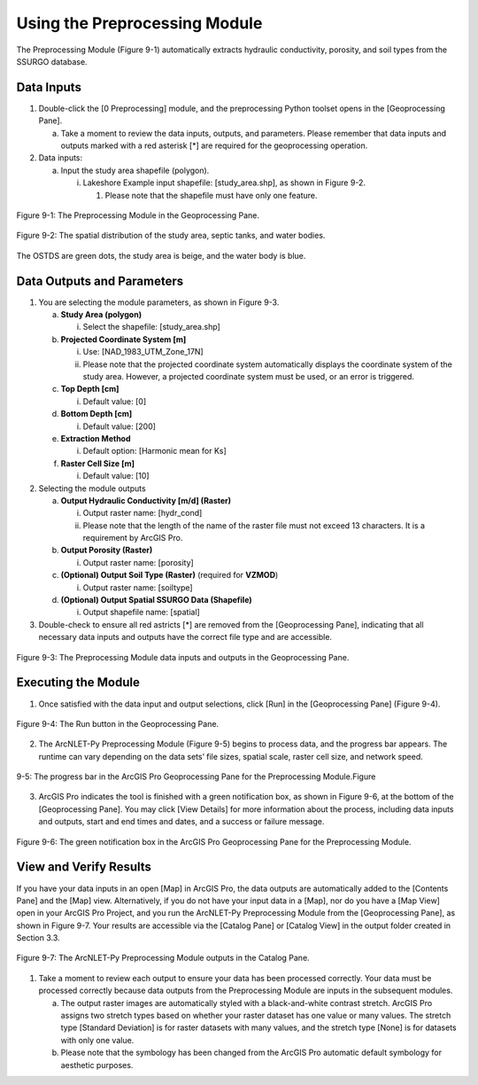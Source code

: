 .. _usingpreprocessing:
.. role:: raw-html(raw)
   :format: html

Using the Preprocessing Module
==============================

The Preprocessing Module (Figure 9-1) automatically extracts hydraulic
conductivity, porosity, and soil types from the SSURGO database.

Data Inputs
-----------

1. Double-click the [0 Preprocessing] module, and the preprocessing
   Python toolset opens in the [Geoprocessing Pane].

   a. Take a moment to review the data inputs, outputs, and parameters.
      Please remember that data inputs and outputs marked with a red
      asterisk [\*] are required for the geoprocessing operation.

2. Data inputs:

   a. Input the study area shapefile (polygon).

      i. Lakeshore Example input shapefile: [study_area.shp], as shown
         in Figure 9-2.

         1. Please note that the shapefile must have only one feature.

.. figure:: ./media/usingpreprocessingMedia/media/image1.png
   :align: center
   :alt: Description automatically generated

   Figure 9-1: The Preprocessing Module in the Geoprocessing Pane.

.. figure:: ./media/usingpreprocessingMedia/media/image2.png
   :align: center
   :alt: Description automatically generated

   Figure 9-2: The spatial distribution of the study area, septic tanks, and water bodies.

The OSTDS are green dots, the study area is beige, and the water body is
blue.

Data Outputs and Parameters
---------------------------

1. You are selecting the module parameters, as shown in Figure 9-3.

   a. **Study Area (polygon)**

      i.  Select the shapefile: [study_area.shp]

   b. **Projected Coordinate System [m]**

      i. Use: [NAD_1983_UTM_Zone_17N]

      ii. Please note that the projected coordinate system automatically displays the coordinate system of the study area. However, a projected coordinate system must be used, or an error is triggered.

   c. **Top Depth [cm]**

      i. Default value: [0]

   d. **Bottom Depth [cm]**

      i. Default value: [200]

   e. **Extraction Method**

      i. Default option: [Harmonic mean for Ks]

   f. **Raster Cell Size [m]**

      i. Default value: [10]

2. Selecting the module outputs

   a. **Output Hydraulic Conductivity [m/d] (Raster)**

      i. Output raster name: [hydr_cond]

      ii. Please note that the length of the name of the raster file must not exceed 13 characters. It is a requirement by ArcGIS Pro.

   b. **Output Porosity (Raster)**

      i. Output raster name: [porosity]

   c. **(Optional) Output Soil Type (Raster)** (required for **VZMOD**)

      i. Output raster name: [soiltype]

   d. **(Optional) Output Spatial SSURGO Data (Shapefile)**

      i. Output shapefile name: [spatial]

3. Double-check to ensure all red astricts [\*] are removed from the [Geoprocessing Pane], indicating that all necessary data inputs and outputs have the correct file type and are accessible.

.. figure:: ./media/usingpreprocessingMedia/media/image3.png
   :align: center
   :alt: A screenshot of a computer Description automatically generated

   Figure 9-3: The Preprocessing Module data inputs and outputs in the Geoprocessing Pane.

Executing the Module
--------------------

1. Once satisfied with the data input and output selections, click [Run]
   in the [Geoprocessing Pane] (Figure 9-4).

.. figure:: ./media/usingpreprocessingMedia/media/image4.png
   :align: center
   :alt: A screenshot of a computer Description automatically generated

   Figure 9-4: The Run button in the Geoprocessing Pane.

2. The ArcNLET-Py Preprocessing Module (Figure 9-5) begins to process
   data, and the progress bar appears. The runtime can vary depending on
   the data sets’ file sizes, spatial scale, raster cell size, and
   network speed.

.. figure:: ./media/usingpreprocessingMedia/media/image5.png
   :align: center
   :alt: A screen shot of a computer Description automatically generated

   9-5: The progress bar in the ArcGIS Pro Geoprocessing Pane for the Preprocessing Module.Figure

3. ArcGIS Pro indicates the tool is finished with a green notification
   box, as shown in Figure 9-6, at the bottom of the [Geoprocessing
   Pane]. You may click [View Details] for more information about the
   process, including data inputs and outputs, start and end times and
   dates, and a success or failure message.

.. figure:: ./media/usingpreprocessingMedia/media/image6.png
   :align: center
   :alt: A close-up of a message Description automatically generated

   Figure 9-6: The green notification box in the ArcGIS Pro Geoprocessing Pane for the Preprocessing Module.

View and Verify Results
-----------------------

If you have your data inputs in an open [Map] in ArcGIS Pro, the data
outputs are automatically added to the [Contents Pane] and the [Map]
view. Alternatively, if you do not have your input data in a [Map], nor
do you have a [Map View] open in your ArcGIS Pro Project, and you run
the ArcNLET-Py Preprocessing Module from the [Geoprocessing Pane], as
shown in Figure 9-7. Your results are accessible via the [Catalog Pane]
or [Catalog View] in the output folder created in Section 3.3.

.. figure:: ./media/usingpreprocessingMedia/media/image7.png
   :align: center
   :alt: A screenshot of a computer Description automatically generated

   Figure 9-7: The ArcNLET-Py Preprocessing Module outputs in the Catalog Pane.

1. Take a moment to review each output to ensure your data has been
   processed correctly. Your data must be processed correctly because
   data outputs from the Preprocessing Module are inputs in the
   subsequent modules.

   a. The output raster images are automatically styled with a
      black-and-white contrast stretch. ArcGIS Pro assigns two stretch
      types based on whether your raster dataset has one value or many
      values. The stretch type [Standard Deviation] is for raster
      datasets with many values, and the stretch type [None] is for
      datasets with only one value.

   b. Please note that the symbology has been changed from the ArcGIS
      Pro automatic default symbology for aesthetic purposes.
